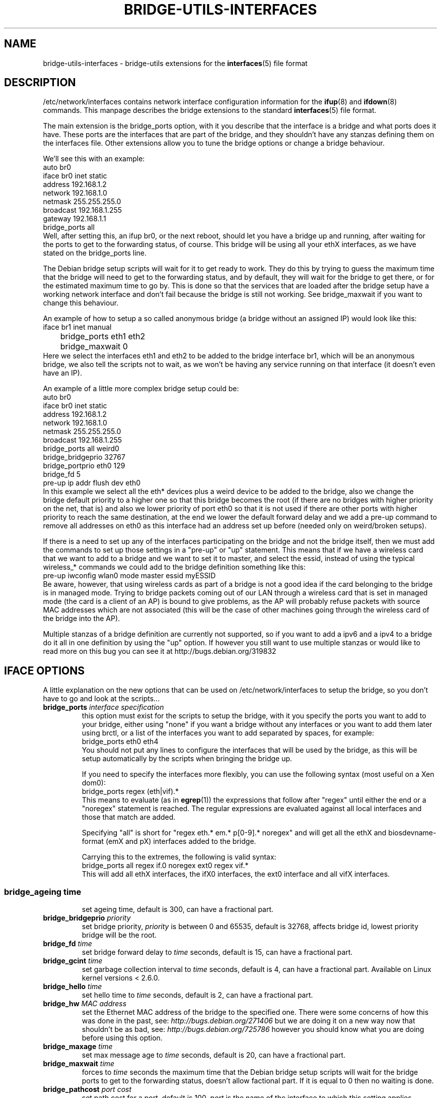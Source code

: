 .\" -*- nroff -*-
.\" macros
.de EX \" Begin Example
.  IP
.  ft CW
.  nf
.  ne \\$1
..
.de EE \" End Example
.  ft P
.  fi
.  PP
..
.TH BRIDGE-UTILS-INTERFACES 5 "January 13 2008" "bridge-utils" "File formats"
.SH NAME
bridge-utils-interfaces \- bridge-utils extensions for the
.BR interfaces (5)
file format
.SH DESCRIPTION
/etc/network/interfaces contains network interface configuration
information for the
.BR ifup (8)
and
.BR ifdown (8)
commands.
This manpage describes the bridge extensions to the standard
.BR interfaces (5)
file format.
.P
The main extension is the bridge_ports option, with it you describe that the
interface is a bridge and what ports does it have. These ports are the
interfaces that are part of the bridge, and they shouldn't have any stanzas
defining them on the interfaces file. Other extensions allow you to tune the
bridge options or change a bridge behaviour.
.P
We'll see this with an example:
.EX
auto br0
iface br0 inet static
    address 192.168.1.2
    network 192.168.1.0
    netmask 255.255.255.0
    broadcast 192.168.1.255
    gateway 192.168.1.1
    bridge_ports all
.EE
Well, after setting this, an ifup br0, or the next reboot, should let you
have a bridge up and running, after waiting for the ports to get to the
forwarding status, of course. This bridge will be using all your ethX
interfaces, as we have stated on the bridge_ports line.
.P
The Debian bridge setup scripts will wait for it to get ready to
work. They do this by trying to guess the maximum time that the bridge
will need to get to the forwarding status, and by default, they will wait
for the bridge to get there, or for the estimated maximum time to go by.
This is done so that the services that are loaded after the bridge setup
have a working network interface and don't fail because the bridge is
still not working. See bridge_maxwait if you want to change this
behaviour.
.P
An example of how to setup a so called anonymous bridge (a bridge without
an assigned IP) would look like this:
.EX
iface br1 inet manual
	bridge_ports eth1 eth2
	bridge_maxwait 0
.EE
Here we select the interfaces eth1 and eth2 to be added to the bridge
interface br1, which will be an anonymous bridge, we also tell the
scripts not to wait, as we won't be having any service running on that
interface (it doesn't even have an IP).
.P
An example of a little more complex bridge setup could be:
.EX
auto br0
iface br0 inet static
    address 192.168.1.2
    network 192.168.1.0
    netmask 255.255.255.0
    broadcast 192.168.1.255
    bridge_ports all weird0
    bridge_bridgeprio 32767
    bridge_portprio eth0 129
    bridge_fd 5
    pre-up ip addr flush dev eth0
.EE
In this example we select all the eth* devices plus a weird device to be
added to the bridge, also we change the bridge default priority to a
higher one so that this bridge becomes the root (if there are no bridges
with higher priority on the net, that is) and also we lower priority of
port eth0 so that it is not used if there are other ports with higher
priority to reach the same destination, at the end we lower the default
forward delay and we add a pre-up command to remove all addresses on
eth0 as this interface had an address set up before (needed only on
weird/broken setups).
.P
If there is a need to set up any of the interfaces participating on the
bridge and not the bridge itself, then we must add the commands to set up
those settings in a "pre-up" or "up" statement. This means that if we
have a wireless card that we want to add to a bridge and we want to set
it to master, and select the essid, instead of using the typical
wireless_* commands we could add to the bridge definition something like
this:
.EX
pre-up iwconfig wlan0 mode master essid myESSID
.EE
Be aware, however, that using wireless cards as part of a bridge is not a
good idea if the card belonging to the bridge is in managed mode. 
Trying to bridge packets coming out of our LAN through a wireless card
that is set in managed mode (the card is a client of an AP) is bound to
give problems, as the AP will probably refuse packets with source MAC
addresses which are not associated (this will be the case of other
machines going through the wireless card of the bridge into the AP).
.P
Multiple stanzas of a bridge definition are currently not supported, so
if you want to add a ipv6 and a ipv4 to a bridge do it all in one
definition by using the "up" option. If however you still want to use
multiple stanzas or would like to read more on this bug you can see it
at http://bugs.debian.org/319832
.SH IFACE OPTIONS
A little explanation on the new options that can be used on
/etc/network/interfaces to setup the bridge, so you don't have to go and
look at the scripts...
.TP
.BI bridge_ports " interface specification"
this option must exist for the scripts to setup the bridge, with
it you specify the ports you want to add to your bridge, either
using "none" if you want a bridge without any interfaces or you
want to add them later using brctl, or a list of the interfaces
you want to add separated by spaces, for example:
.RS
.EX
bridge_ports eth0 eth4
.EE
You should not put any lines to configure the interfaces that
will be used by the bridge, as this will be setup automatically
by the scripts when bringing the bridge up.
.P
If you need to specify the interfaces more flexibly, you can
use the following syntax (most useful on a Xen dom0):
.EX
bridge_ports regex (eth|vif).*
.EE
This means to evaluate (as in
.BR egrep (1))
the expressions that
follow after "regex" until either the end or a "noregex" statement
is reached.  The regular expressions are evaluated against all
local interfaces and those that match are added.
.P
Specifying "all" is short for "regex eth.* em.* p[0-9].* noregex" and will
get all the ethX and biosdevname-format (emX and pX) interfaces added to the
bridge.
.P
Carrying this to the extremes, the following is valid syntax:
.EX
bridge_ports all regex if.0 noregex ext0 regex vif.*
.EE
This will add all ethX interfaces, the ifX0 interfaces, the ext0
interface and all vifX interfaces.
.SS
.TP
.BI bridge_ageing " time"
set ageing time, default is 300, can have a fractional part.
.TP
.BI bridge_bridgeprio " priority"
set bridge priority, \fIpriority\fP is between 0 and 65535, default is
32768, affects bridge id, lowest priority bridge will be the root.
.TP
.BI bridge_fd " time"
set bridge forward delay to \fItime\fP seconds, default is 15, can
have a fractional part.
.TP                                
.BI bridge_gcint " time"
set garbage collection interval to \fItime\fP seconds, default is 4,
can have a fractional part.  Available on Linux kernel versions < 2.6.0.
.TP                    
.BI bridge_hello " time"
set hello time to \fItime\fP seconds, default is 2, can have a
fractional part.
.TP                    
.BI bridge_hw " MAC address"
set the Ethernet MAC address of the bridge to the specified one.
There were some concerns of how this was done in the past, see:
\fIhttp://bugs.debian.org/271406\fP
but we are doing it on a new way now that shouldn't be as bad, see:
\fIhttp://bugs.debian.org/725786\fP
however you should know what you are doing before using this option.
.TP                    
.BI bridge_maxage " time"
set max message age to \fItime\fP seconds, default is 20, can have a
fractional part.
.TP                    
.BI bridge_maxwait " time"
forces to \fItime\fP seconds the maximum time that the Debian bridge
setup scripts will wait for the bridge ports to get to the
forwarding status, doesn't allow factional part. If it is equal
to 0 then no waiting is done.
.TP                    
.BI bridge_pathcost " port cost"
set path cost for a port, default is 100, \fIport\fP is the name of
the interface to which this setting applies.
.TP                    
.BI bridge_portprio " port priority"
set port priority, default is 32, affects port id, \fIport\fP is the
name of the interface to which this setting applies.  On Linux kernels
older than 2.6.0 the max value is 255, the default 128.  Newer kernels
have a maximum value of 63 and a default of 32.
.TP                    
.BI bridge_stp " state"
turn spanning tree protocol on/off, \fIstate\fP values are on or yes
to turn stp on and any other thing to set it off, default has
changed to off for security reasons in latest kernels, so you
should specify if you want stp on or off with this option, and not
rely on your kernel's default behaviour.
.TP                    
.BI bridge_waitport " time [ports]"
wait for a max of \fItime\fP seconds for the specified \fIports\fP to
become available, if no ports are specified then those specified on
bridge_ports will be used here. Specifying no ports here should not be used
if we are using regex or "all" on bridge_ports, as it wouldn't work.
.RE
.SH FILES
.TP
.I /etc/network/interfaces
definitions of network interfaces
See
.BR interfaces (5)
for more information.
.TP
.RE
.SH KNOWN BUGS/LIMITATIONS
The default values shown here are current values as of this writing, but
as they are not related to this package but to the bridge code itself, can
change anytime.
.SH AUTHOR
This manpage was written by Santiago Garcia Mantinan <manty@debian.org> based
on \fIinterfaces\fP(5).
.SH "SEE ALSO"
.BR brctl (8),
.BR interfaces (5),
.BR ifup (8),
.BR iwconfig (8),
.BR run\-parts (8).
